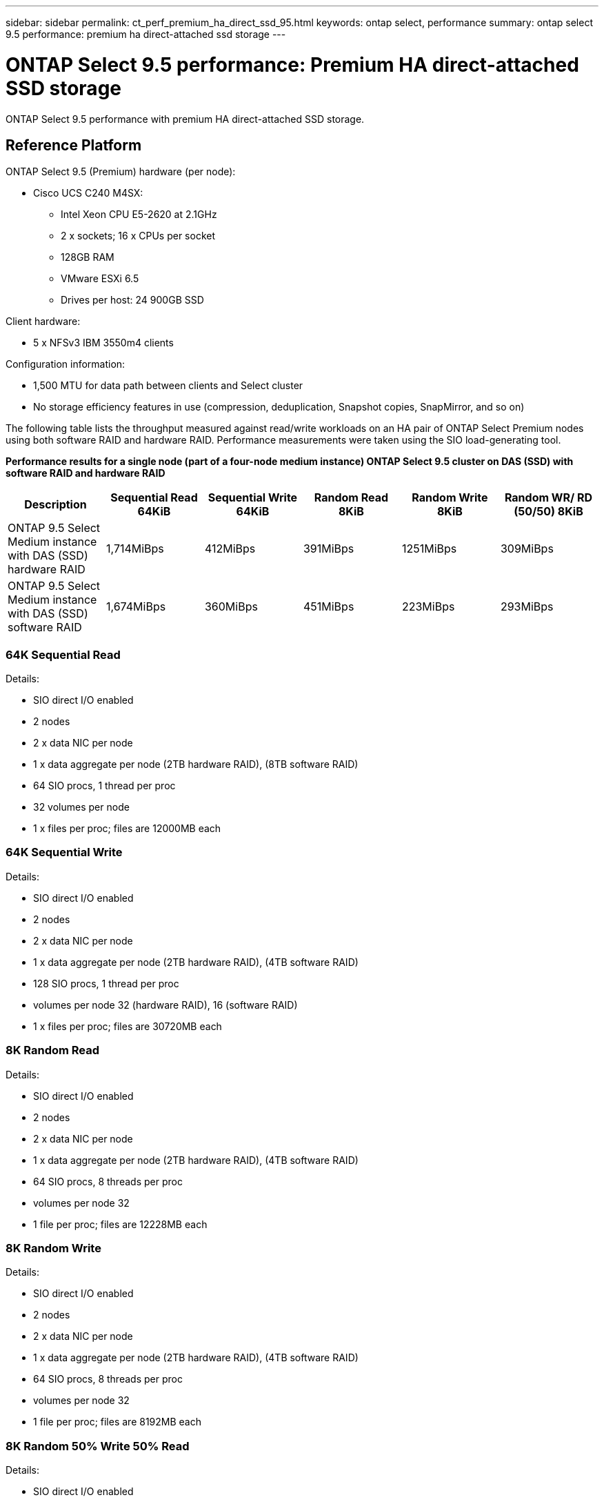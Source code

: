 ---
sidebar: sidebar
permalink: ct_perf_premium_ha_direct_ssd_95.html
keywords: ontap select, performance
summary: ontap select 9.5 performance: premium ha direct-attached ssd storage
---

= ONTAP Select 9.5 performance: Premium HA direct-attached SSD storage
:hardbreaks:
:nofooter:
:icons: font
:linkattrs:
:imagesdir: ./media/

[.lead]
ONTAP Select 9.5 performance with premium HA direct-attached SSD storage.

== Reference Platform

ONTAP Select 9.5 (Premium) hardware (per node):

* Cisco UCS C240 M4SX:
** Intel Xeon CPU E5-2620 at 2.1GHz
** 2 x sockets; 16 x CPUs per socket
** 128GB RAM
** VMware ESXi 6.5
** Drives per host: 24 900GB SSD

Client hardware:

* 5 x NFSv3 IBM 3550m4 clients

Configuration information:

* 1,500 MTU for data path between clients and Select cluster
* No storage efficiency features in use (compression, deduplication, Snapshot copies, SnapMirror, and so on)

The following table lists the throughput measured against read/write workloads on an HA pair of ONTAP Select Premium nodes using both software RAID and hardware RAID. Performance measurements were taken using the SIO load-generating tool.

*Performance results for a single node (part of a four-node medium instance) ONTAP Select 9.5 cluster on DAS (SSD) with software RAID and hardware RAID*

[cols=6*,options="header"]
|===
| Description | Sequential Read 64KiB | Sequential Write 64KiB | Random Read 8KiB | Random Write 8KiB | Random WR/ RD (50/50) 8KiB
| ONTAP 9.5 Select Medium instance with DAS (SSD) hardware RAID | 1,714MiBps | 412MiBps | 391MiBps | 1251MiBps | 309MiBps
| ONTAP 9.5 Select Medium instance with DAS (SSD) software RAID | 1,674MiBps | 360MiBps | 451MiBps | 223MiBps | 293MiBps
|===

=== 64K Sequential Read

Details:

* SIO direct I/O enabled
* 2 nodes
* 2 x data NIC per node
* 1 x data aggregate per node (2TB hardware RAID), (8TB software RAID)
* 64 SIO procs, 1 thread per proc
* 32 volumes per node
* 1 x files per proc; files are 12000MB each

=== 64K Sequential Write

Details:

* SIO direct I/O enabled
* 2 nodes
* 2 x data NIC per node
* 1 x data aggregate per node (2TB hardware RAID), (4TB software RAID)
* 128 SIO procs, 1 thread per proc
* volumes per node 32 (hardware RAID), 16 (software RAID)
* 1 x files per proc; files are 30720MB each

=== 8K Random Read

Details:

* SIO direct I/O enabled
* 2 nodes
* 2 x data NIC per node
* 1 x data aggregate per node (2TB hardware RAID), (4TB software RAID)
* 64 SIO procs, 8 threads per proc
* volumes per node 32
* 1 file per proc; files are 12228MB each

=== 8K Random Write

Details:

* SIO direct I/O enabled
* 2 nodes
* 2 x data NIC per node
* 1 x data aggregate per node (2TB hardware RAID), (4TB software RAID)
* 64 SIO procs, 8 threads per proc
* volumes per node 32
* 1 file per proc; files are 8192MB each

=== 8K Random 50% Write 50% Read

Details:

* SIO direct I/O enabled
* 2 nodes
* 2 x data NIC per node
* 1 x data aggregate per node (2TB hardware RAID), (4TB software RAID)
* 64 SIO procs, 20 threads per proc
* volumes per node 32
* 1 file per proc; files are 12228MB each

